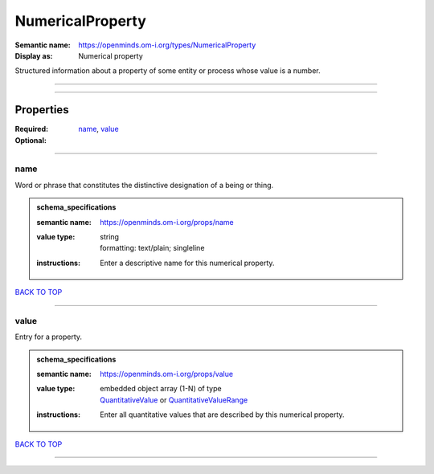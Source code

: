 #################
NumericalProperty
#################

:Semantic name: https://openminds.om-i.org/types/NumericalProperty

:Display as: Numerical property

Structured information about a property of some entity or process whose value is a number.


------------

------------

Properties
##########

:Required: `name <name_heading_>`_, `value <value_heading_>`_
:Optional:

------------

.. _name_heading:

****
name
****

Word or phrase that constitutes the distinctive designation of a being or thing.

.. admonition:: schema_specifications

   :semantic name: https://openminds.om-i.org/props/name
   :value type: | string
                | formatting: text/plain; singleline
   :instructions: Enter a descriptive name for this numerical property.

`BACK TO TOP <NumericalProperty_>`_

------------

.. _value_heading:

*****
value
*****

Entry for a property.

.. admonition:: schema_specifications

   :semantic name: https://openminds.om-i.org/props/value
   :value type: | embedded object array \(1-N\) of type
                | `QuantitativeValue <https://openminds-documentation.readthedocs.io/en/latest/schema_specifications/core/miscellaneous/quantitativeValue.html>`_ or `QuantitativeValueRange <https://openminds-documentation.readthedocs.io/en/latest/schema_specifications/core/miscellaneous/quantitativeValueRange.html>`_
   :instructions: Enter all quantitative values that are described by this numerical property.

`BACK TO TOP <NumericalProperty_>`_

------------

